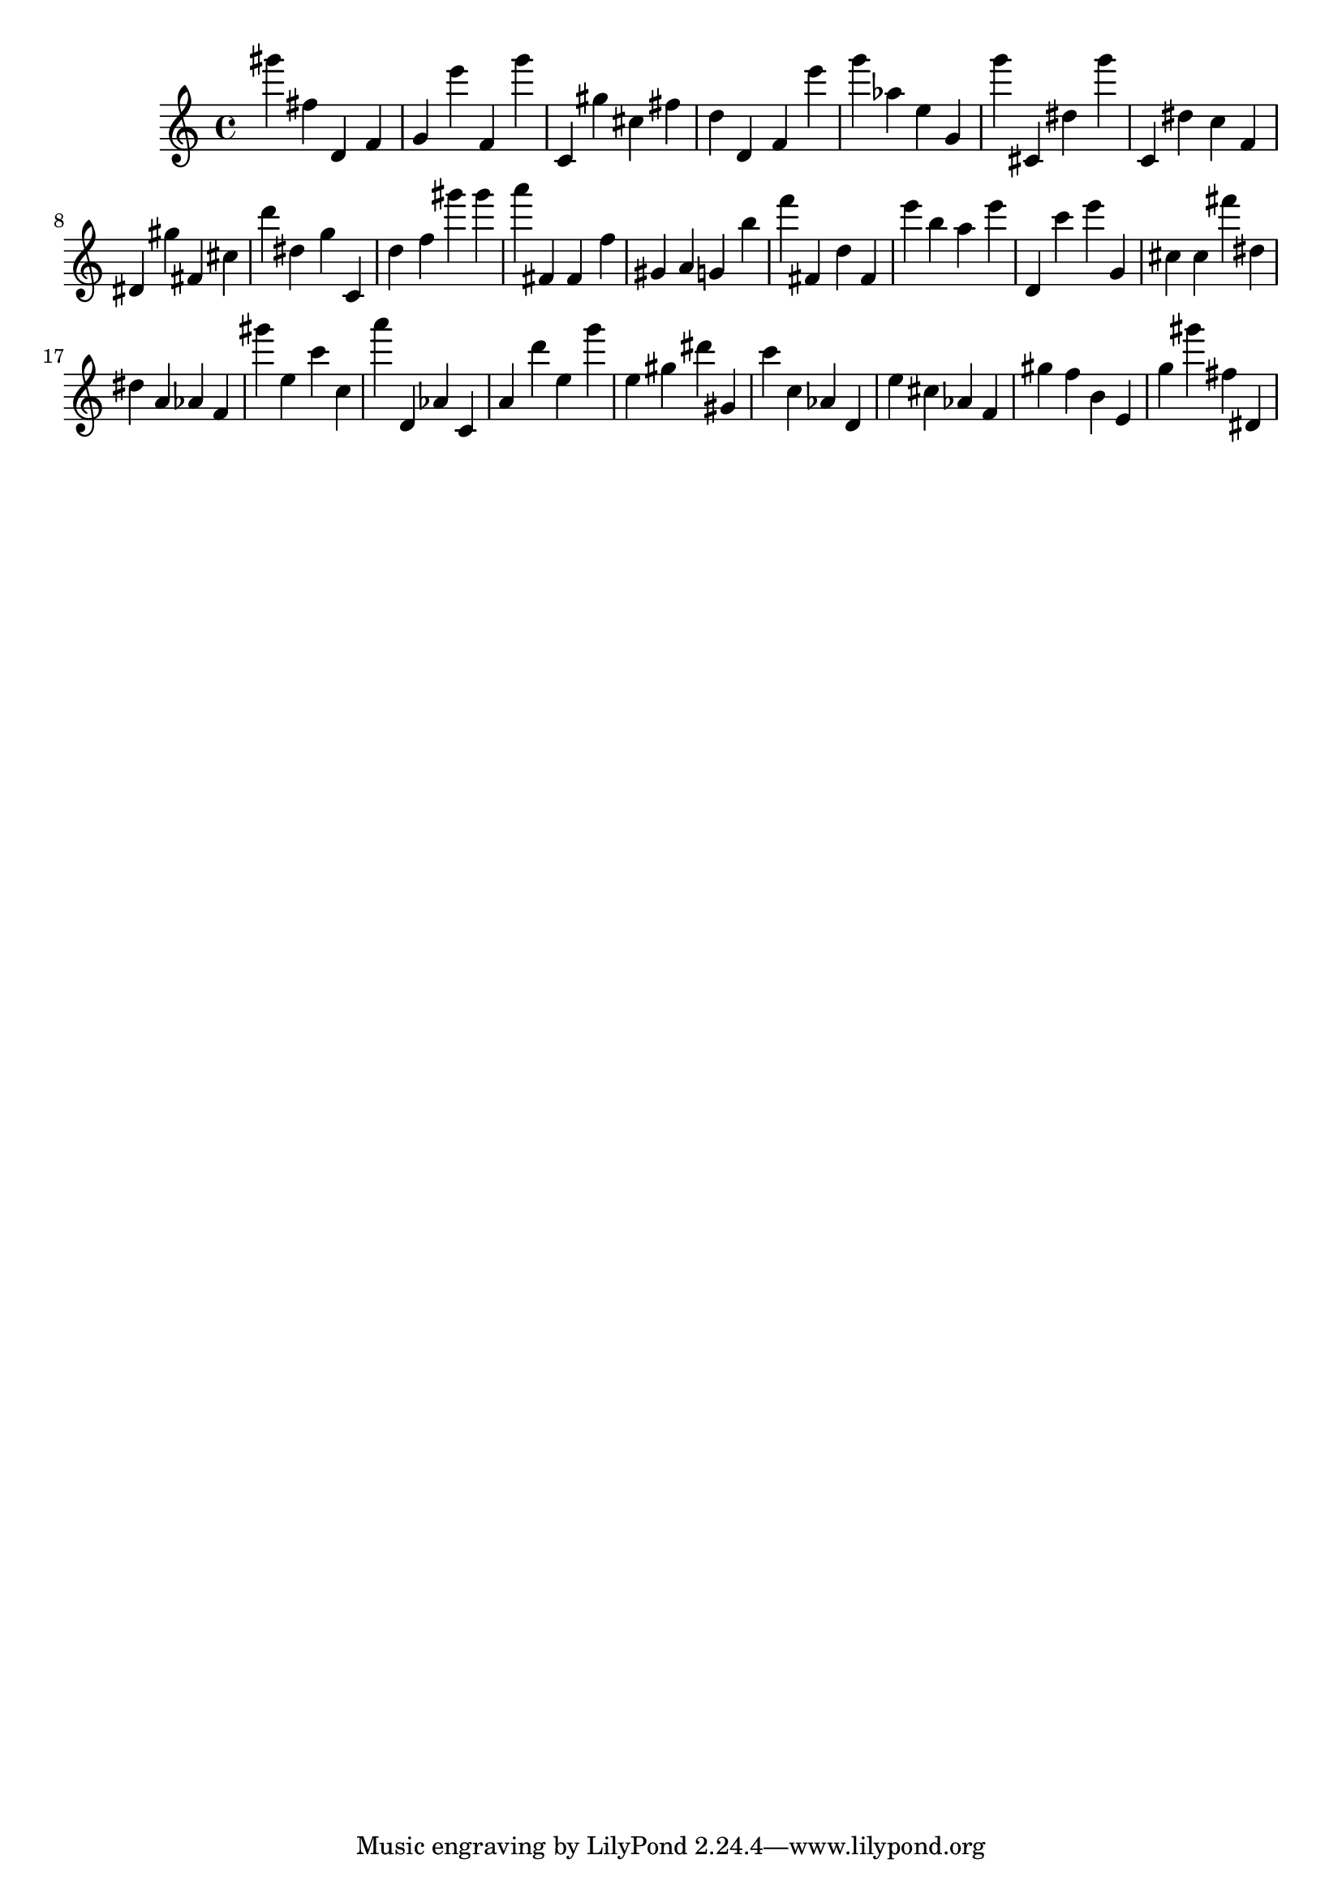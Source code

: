 \version "2.18.2"

\score {

{
\clef treble
gis''' fis'' d' f' g' e''' f' g''' c' gis'' cis'' fis'' d'' d' f' e''' g''' as'' e'' g' g''' cis' dis'' g''' c' dis'' c'' f' dis' gis'' fis' cis'' d''' dis'' g'' c' d'' f'' gis''' gis''' a''' fis' fis' f'' gis' a' g' b'' f''' fis' d'' fis' e''' b'' a'' e''' d' c''' e''' g' cis'' cis'' fis''' dis'' dis'' a' as' f' gis''' e'' c''' c'' a''' d' as' c' a' d''' e'' g''' e'' gis'' dis''' gis' c''' c'' as' d' e'' cis'' as' f' gis'' f'' b' e' g'' gis''' fis'' dis' 
}

 \midi { }
 \layout { }
}